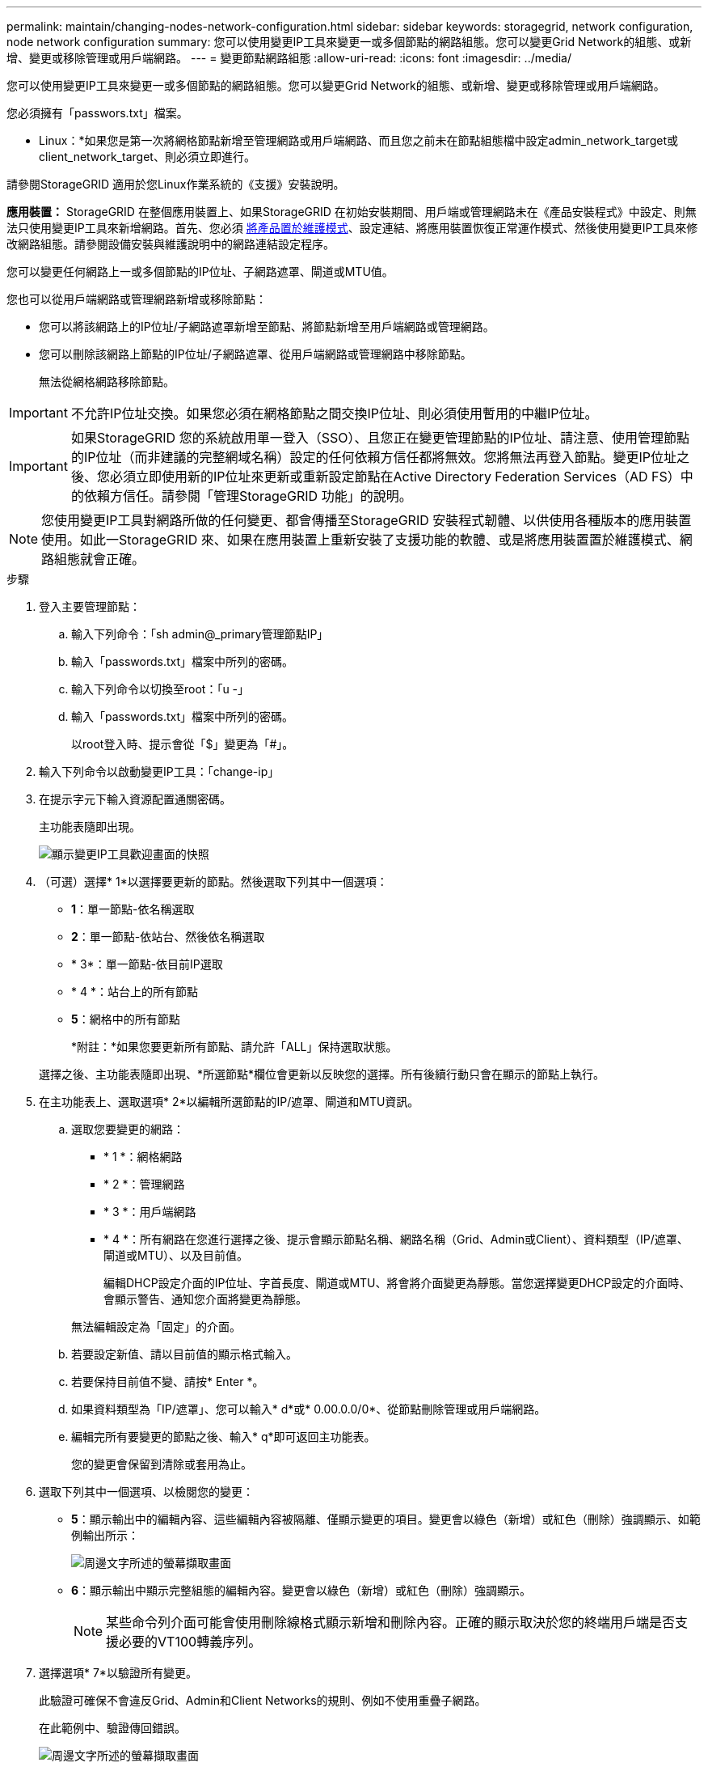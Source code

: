 ---
permalink: maintain/changing-nodes-network-configuration.html 
sidebar: sidebar 
keywords: storagegrid, network configuration, node network configuration 
summary: 您可以使用變更IP工具來變更一或多個節點的網路組態。您可以變更Grid Network的組態、或新增、變更或移除管理或用戶端網路。 
---
= 變更節點網路組態
:allow-uri-read: 
:icons: font
:imagesdir: ../media/


[role="lead"]
您可以使用變更IP工具來變更一或多個節點的網路組態。您可以變更Grid Network的組態、或新增、變更或移除管理或用戶端網路。

您必須擁有「passwors.txt」檔案。

* Linux：*如果您是第一次將網格節點新增至管理網路或用戶端網路、而且您之前未在節點組態檔中設定admin_network_target或client_network_target、則必須立即進行。

請參閱StorageGRID 適用於您Linux作業系統的《支援》安裝說明。

*應用裝置：* StorageGRID 在整個應用裝置上、如果StorageGRID 在初始安裝期間、用戶端或管理網路未在《產品安裝程式》中設定、則無法只使用變更IP工具來新增網路。首先、您必須 xref:placing-appliance-into-maintenance-mode.adoc[將產品置於維護模式]、設定連結、將應用裝置恢復正常運作模式、然後使用變更IP工具來修改網路組態。請參閱設備安裝與維護說明中的網路連結設定程序。

您可以變更任何網路上一或多個節點的IP位址、子網路遮罩、閘道或MTU值。

您也可以從用戶端網路或管理網路新增或移除節點：

* 您可以將該網路上的IP位址/子網路遮罩新增至節點、將節點新增至用戶端網路或管理網路。
* 您可以刪除該網路上節點的IP位址/子網路遮罩、從用戶端網路或管理網路中移除節點。
+
無法從網格網路移除節點。




IMPORTANT: 不允許IP位址交換。如果您必須在網格節點之間交換IP位址、則必須使用暫用的中繼IP位址。


IMPORTANT: 如果StorageGRID 您的系統啟用單一登入（SSO）、且您正在變更管理節點的IP位址、請注意、使用管理節點的IP位址（而非建議的完整網域名稱）設定的任何依賴方信任都將無效。您將無法再登入節點。變更IP位址之後、您必須立即使用新的IP位址來更新或重新設定節點在Active Directory Federation Services（AD FS）中的依賴方信任。請參閱「管理StorageGRID 功能」的說明。


NOTE: 您使用變更IP工具對網路所做的任何變更、都會傳播至StorageGRID 安裝程式韌體、以供使用各種版本的應用裝置使用。如此一StorageGRID 來、如果在應用裝置上重新安裝了支援功能的軟體、或是將應用裝置置於維護模式、網路組態就會正確。

.步驟
. 登入主要管理節點：
+
.. 輸入下列命令：「sh admin@_primary管理節點IP」
.. 輸入「passwords.txt」檔案中所列的密碼。
.. 輸入下列命令以切換至root：「u -」
.. 輸入「passwords.txt」檔案中所列的密碼。
+
以root登入時、提示會從「$」變更為「#」。



. 輸入下列命令以啟動變更IP工具：「change-ip」
. 在提示字元下輸入資源配置通關密碼。
+
主功能表隨即出現。

+
image::../media/change_ip_tool_main_menu.png[顯示變更IP工具歡迎畫面的快照]

. （可選）選擇* 1*以選擇要更新的節點。然後選取下列其中一個選項：
+
** *1*：單一節點-依名稱選取
** *2*：單一節點-依站台、然後依名稱選取
** * 3*：單一節點-依目前IP選取
** * 4 *：站台上的所有節點
** *5*：網格中的所有節點
+
*附註：*如果您要更新所有節點、請允許「ALL」保持選取狀態。



+
選擇之後、主功能表隨即出現、*所選節點*欄位會更新以反映您的選擇。所有後續行動只會在顯示的節點上執行。

. 在主功能表上、選取選項* 2*以編輯所選節點的IP/遮罩、閘道和MTU資訊。
+
.. 選取您要變更的網路：
+
*** * 1 *：網格網路
*** * 2 *：管理網路
*** * 3 *：用戶端網路
*** * 4 *：所有網路在您進行選擇之後、提示會顯示節點名稱、網路名稱（Grid、Admin或Client）、資料類型（IP/遮罩、 閘道或MTU）、以及目前值。


+
編輯DHCP設定介面的IP位址、字首長度、閘道或MTU、將會將介面變更為靜態。當您選擇變更DHCP設定的介面時、會顯示警告、通知您介面將變更為靜態。



+
無法編輯設定為「固定」的介面。

+
.. 若要設定新值、請以目前值的顯示格式輸入。
.. 若要保持目前值不變、請按* Enter *。
.. 如果資料類型為「IP/遮罩」、您可以輸入* d*或* 0.00.0.0/0*、從節點刪除管理或用戶端網路。
.. 編輯完所有要變更的節點之後、輸入* q*即可返回主功能表。
+
您的變更會保留到清除或套用為止。



. 選取下列其中一個選項、以檢閱您的變更：
+
** *5*：顯示輸出中的編輯內容、這些編輯內容被隔離、僅顯示變更的項目。變更會以綠色（新增）或紅色（刪除）強調顯示、如範例輸出所示：
+
image::../media/change_ip_tool_edit_ip_mask_sample_output.png[周邊文字所述的螢幕擷取畫面]

** *6*：顯示輸出中顯示完整組態的編輯內容。變更會以綠色（新增）或紅色（刪除）強調顯示。
+

NOTE: 某些命令列介面可能會使用刪除線格式顯示新增和刪除內容。正確的顯示取決於您的終端用戶端是否支援必要的VT100轉義序列。



. 選擇選項* 7*以驗證所有變更。
+
此驗證可確保不會違反Grid、Admin和Client Networks的規則、例如不使用重疊子網路。

+
在此範例中、驗證傳回錯誤。

+
image::../media/change_ip_tool_validate_sample_error_messages.gif[周邊文字所述的螢幕擷取畫面]

+
在此範例中、驗證已通過。

+
image::../media/change_ip_tool_validate_sample_passed_messages.gif[周邊文字所述的螢幕擷取畫面]

. 驗證通過後、請選擇下列其中一個選項：
+
** *8*：儲存未套用的變更。
+
此選項可讓您結束變更IP工具、並在稍後重新啟動、而不會遺失任何未套用的變更。

** * 10*：套用新的網路組態。


. 如果您選擇選項*10*、請選擇下列其中一個選項：
+
** *套用*：立即套用變更、必要時自動重新啟動每個節點。
+
如果新的網路組態不需要任何實體網路變更、您可以選取*套用*來立即套用變更。必要時、節點會自動重新啟動。此時會顯示需要重新啟動的節點。

** *階段*：下次手動重新啟動節點時套用變更。
+
如果您需要變更實體或虛擬網路組態以使新的網路組態正常運作、您必須使用*登臺*選項、關閉受影響的節點、進行必要的實體網路變更、然後重新啟動受影響的節點。如果您選擇*套用*而不先進行這些網路變更、變更通常會失敗。

+

IMPORTANT: 如果您使用* st段*選項、則必須在接移後盡快重新啟動節點、以將中斷情況降至最低。

** *取消*：此時請勿進行任何網路變更。
+
如果您不知道所提議的變更需要重新啟動節點、您可以延後變更、將使用者影響降至最低。選取*取消*會返回主功能表、並保留您的變更、以便稍後套用。

+
當您選取*套用*或*階段*時、會產生新的網路組態檔、執行資源配置、並以新的工作資訊更新節點。

+
在資源配置期間、輸出會在套用更新時顯示狀態。

+
[listing]
----
Generating new grid networking description file...

Running provisioning...

Updating grid network configuration on Name
----


+
套用或執行變更之後、會因為網格組態變更而產生新的恢復套件。

. 如果您選擇*階段*、請在資源配置完成後遵循下列步驟：
+
.. 進行所需的實體或虛擬網路變更。
+
*實體網路變更*：進行必要的實體網路變更、必要時可安全關閉節點。

+
* Linux *：如果您是第一次將節點新增至管理網路或用戶端網路、請務必依照「將介面新增至現有節點」中的說明新增介面。

.. 重新啟動受影響的節點。


. 選取「* 0*」以在變更完成後結束「變更IP」工具。
. 從Grid Manager下載新的恢復套件。
+
.. 選擇* maintenance *>* System*>* Recovery套件*。
.. 輸入資源配置通關密碼。




xref:linux-adding-interfaces-to-existing-node.adoc[Linux：新增介面至現有節點]

xref:../rhel/index.adoc[安裝Red Hat Enterprise Linux或CentOS]

xref:../ubuntu/index.adoc[安裝Ubuntu或DEBIAN]

xref:../sg100-1000/index.adoc[SG100與SG1000服務應用裝置]

xref:../sg6000/index.adoc[SG6000儲存設備]

xref:../sg5700/index.adoc[SG5700儲存設備]

xref:../admin/index.adoc[管理StorageGRID]

xref:configuring-ip-addresses.adoc[設定IP位址]
